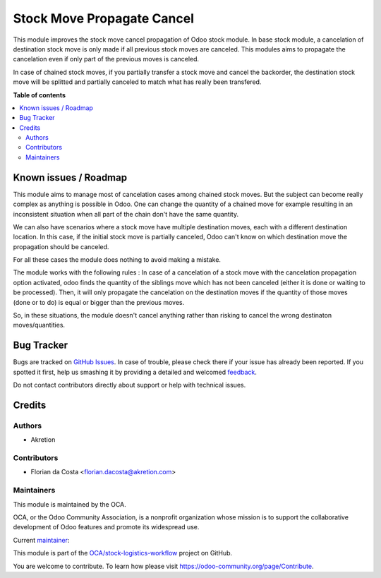 ===========================
Stock Move Propagate Cancel
===========================

.. !!!!!!!!!!!!!!!!!!!!!!!!!!!!!!!!!!!!!!!!!!!!!!!!!!!!
   !! This file is generated by oca-gen-addon-readme !!
   !! changes will be overwritten.                   !!
   !!!!!!!!!!!!!!!!!!!!!!!!!!!!!!!!!!!!!!!!!!!!!!!!!!!!

.. |badge1| image:: https://img.shields.io/badge/maturity-Beta-yellow.png
    :target: https://odoo-community.org/page/development-status
    :alt: Beta
.. |badge2| image:: https://img.shields.io/badge/licence-AGPL--3-blue.png
    :target: http://www.gnu.org/licenses/agpl-3.0-standalone.html
    :alt: License: AGPL-3
.. |badge3| image:: https://img.shields.io/badge/github-OCA%2Fstock--logistics--workflow-lightgray.png?logo=github
    :target: https://github.com/OCA/stock-logistics-workflow/tree/16.0/stock_move_propagate_cancel
    :alt: OCA/stock-logistics-workflow
.. |badge4| image:: https://img.shields.io/badge/weblate-Translate%20me-F47D42.png
    :target: https://translation.odoo-community.org/projects/stock-logistics-workflow-16-0/stock-logistics-workflow-16-0-stock_move_propagate_cancel
    :alt: Translate me on Weblate
.. |badge5| image:: https://img.shields.io/badge/runboat-Try%20me-875A7B.png
    :target: https://runboat.odoo-community.org/webui/builds.html?repo=OCA/stock-logistics-workflow&target_branch=16.0
    :alt: Try me on Runboat

|badge1| |badge2| |badge3| |badge4| |badge5| 

This module improves the stock move cancel propagation of Odoo stock module.
In base stock module, a cancelation of destination stock move is only made if all previous stock moves are canceled.
This modules aims to propagate the cancelation even if only part of the previous moves is canceled.

In case of chained stock moves, if you partially transfer a stock move and cancel the backorder, the destination stock move will be splitted and partially canceled to match what has really been transfered.

**Table of contents**

.. contents::
   :local:

Known issues / Roadmap
======================

This module aims to manage most of cancelation cases among chained stock moves. But the subject can become really complex as anything is possible in Odoo.
One can change the quantity of a chained move for example resulting in an inconsistent situation when all part of the chain don't have the same quantity.

We can also have scenarios where a stock move have multiple destination moves, each with a different destination location. In this case, if the initial stock move is partially canceled, Odoo can't know on which destination move the propagation should be canceled.

For all these cases the module does nothing to avoid making a mistake.

The module works with the following rules :
In case of a cancelation of a stock move with the cancelation propagation option activated, odoo finds the quantity of the siblings move which has not been canceled (either it is done or waiting to be processed).
Then, it will only propagate the cancelation on the destination moves if the quantity of those moves (done or to do) is equal or bigger than the previous moves.

So, in these situations, the module doesn't cancel anything rather than risking to cancel the wrong destinaton moves/quantities.

Bug Tracker
===========

Bugs are tracked on `GitHub Issues <https://github.com/OCA/stock-logistics-workflow/issues>`_.
In case of trouble, please check there if your issue has already been reported.
If you spotted it first, help us smashing it by providing a detailed and welcomed
`feedback <https://github.com/OCA/stock-logistics-workflow/issues/new?body=module:%20stock_move_propagate_cancel%0Aversion:%2016.0%0A%0A**Steps%20to%20reproduce**%0A-%20...%0A%0A**Current%20behavior**%0A%0A**Expected%20behavior**>`_.

Do not contact contributors directly about support or help with technical issues.

Credits
=======

Authors
~~~~~~~

* Akretion

Contributors
~~~~~~~~~~~~

* Florian da Costa <florian.dacosta@akretion.com>

Maintainers
~~~~~~~~~~~

This module is maintained by the OCA.

.. image:: https://odoo-community.org/logo.png
   :alt: Odoo Community Association
   :target: https://odoo-community.org

OCA, or the Odoo Community Association, is a nonprofit organization whose
mission is to support the collaborative development of Odoo features and
promote its widespread use.

.. |maintainer-florian-dacosta| image:: https://github.com/florian-dacosta.png?size=40px
    :target: https://github.com/florian-dacosta
    :alt: florian-dacosta

Current `maintainer <https://odoo-community.org/page/maintainer-role>`__:

|maintainer-florian-dacosta| 

This module is part of the `OCA/stock-logistics-workflow <https://github.com/OCA/stock-logistics-workflow/tree/16.0/stock_move_propagate_cancel>`_ project on GitHub.

You are welcome to contribute. To learn how please visit https://odoo-community.org/page/Contribute.
